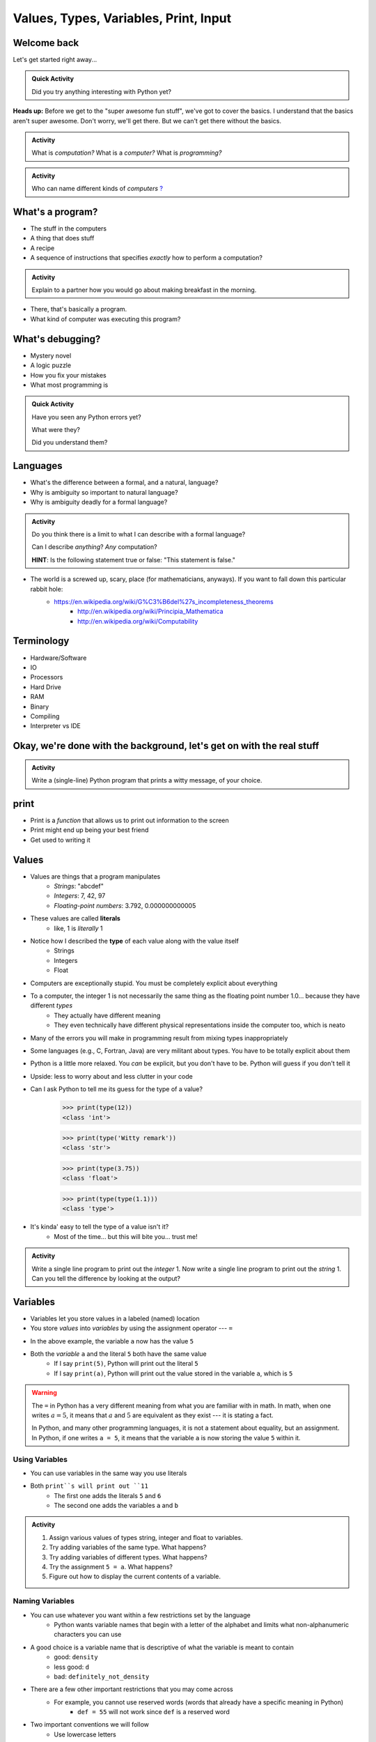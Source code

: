 **************************************
Values, Types, Variables, Print, Input
**************************************

Welcome back
============

Let's get started right away...

.. admonition:: Quick Activity

    Did you try anything interesting with Python yet?
   
   
**Heads up:** Before we get to the "super awesome fun stuff", we've got to cover the basics. I understand that the basics aren't super awesome. Don't worry, we'll get there. But we can't get there without the basics.


.. admonition:: Activity

    What is *computation?* What is a *computer?* What is *programming?*


.. admonition:: Activity

    Who can name different kinds of *computers* `? <https://en.wikipedia.org/wiki/Computer#Unconventional_computers>`_
	  
	  
	     
What's a program?
=================

* The stuff in the computers
* A thing that does stuff
* A recipe
* A sequence of instructions that specifies *exactly* how to perform a computation?

.. admonition:: Activity

    Explain to a partner how you would go about making breakfast in the morning.
   
   
* There, that's basically a program.
* What kind of computer was executing this program?   


What's debugging?
=================

* Mystery novel
* A logic puzzle
* How you fix your mistakes
* What most programming is

.. admonition:: Quick Activity

    Have you seen any Python errors yet? 

    What were they? 

    Did you understand them?
   
   
Languages
=========

* What's the difference between a formal, and a natural, language?
* Why is ambiguity so important to natural language?
* Why is ambiguity deadly for a formal language?

.. admonition:: Activity

    Do you think there is a limit to what I can describe with a formal language? 

    Can I describe *anything*? *Any* computation? 

    **HINT**: Is the following statement true or false: "This statement is false."
   
* The world is a screwed up, scary, place (for mathematicians, anyways). If you want to fall down this particular rabbit hole:
    * https://en.wikipedia.org/wiki/G%C3%B6del%27s_incompleteness_theorems
	* http://en.wikipedia.org/wiki/Principia_Mathematica
	* http://en.wikipedia.org/wiki/Computability   
   

Terminology
===========

* Hardware/Software
* IO 
* Processors
* Hard Drive
* RAM
* Binary
* Compiling
* Interpreter vs IDE
   
   
Okay, we're done with the background, let's get on with the real stuff
======================================================================

.. admonition:: Activity

    Write a (single-line) Python program that prints a witty message, of your choice.   
   

print
=====

* Print is a *function* that allows us to print out information to the screen
* Print might end up being your best friend
* Get used to writing it
   
   
Values 
======

* Values are things that a program manipulates
    * *Strings*: "abcdef"
    * *Integers*: 7, 42, 97
    * *Floating-point numbers*: 3.792, 0.000000000005
* These values are called **literals**
    * like, 1 is *literally* 1  
* Notice how I described the **type** of each value along with the value itself
    * Strings
    * Integers
    * Float
   
* Computers are exceptionally stupid. You must be completely explicit about everything

* To a computer, the integer 1 is not necessarily the same thing as the floating point number 1.0... because they have different *types*
    * They actually have different meaning
    * They even technically have different physical representations inside the computer too, which is neato  
* Many of the errors you will make in programming result from mixing types inappropriately
* Some languages (e.g., C, Fortran, Java) are very militant about types. You have to be totally explicit about them
* Python is a little more relaxed. You *can* be explicit, but you don't have to be. Python will guess if you don't tell it
* Upside: less to worry about and less clutter in your code


* Can I ask Python to tell me its guess for the type of a value?
    >>> print(type(12))
    <class 'int'>
    
    >>> print(type('Witty remark'))
    <class 'str'>
	
    >>> print(type(3.75))
    <class 'float'>
	
    >>> print(type(type(1.1)))
    <class 'type'>


* It's kinda' easy to tell the type of a value isn't it?
    * Most of the time... but this will bite you... trust me!


.. admonition:: Activity

    Write a single line program to print out the *integer* 1. Now write a single line program to print out the *string* 1. Can you tell the difference by looking at the output?   

   
Variables
=========

* Variables let you store values in a labeled (named) location
* You store *values* into *variables* by using the assignment operator --- ``=``

.. code-block:: python
    :linenos:

    a = 5
    m = "Some String"


* In the above example, the variable ``a`` now has the value ``5``
* Both the *variable* ``a`` and the literal ``5`` both have the same value
    * If I say ``print(5)``, Python will print out the literal ``5``
    * If I say ``print(a)``, Python will print out the value stored in the variable ``a``, which is ``5``

.. warning::

    The ``=`` in Python has a very different meaning from what you are familiar with in math. In math, when one writes
    :math:`a = 5`, it means that :math:`a` and :math:`5` are equivalent as they exist --- it is stating a fact.

    In Python, and many other programming languages, it is not a statement about equality, but an assignment. In Python,
    if one writes ``a = 5``, it means that the variable ``a`` is now storing the value ``5`` within it.


Using Variables
---------------

* You can use variables in the same way you use literals

.. code-block:: python
    :linenos:

    print(5 + 6)

    a = 5
    b = 6
    print(a + b)

* Both ``print``s will print out ``11``
    * The first one adds the literals ``5`` and ``6``
    * The second one adds the variables ``a`` and ``b``

   
.. admonition:: Activity

    #. Assign various values of types string, integer and float to variables.
    #. Try adding variables of the same type. What happens?
    #. Try adding variables of different types. What happens?
    #. Try the assignment ``5 = a``. What happens?
    #. Figure out how to display the current contents of a variable.
   

Naming Variables
----------------

* You can use whatever you want within a few restrictions set by the language
    * Python wants variable names that begin with a letter of the alphabet and limits what non-alphanumeric characters you can use

* A good choice is a variable name that is descriptive of what the variable is meant to contain
    * good: ``density``
    * less good: ``d``
    * bad: ``definitely_not_density``

* There are a few other important restrictions that you may come across
    * For example, you cannot use reserved words (words that already have a specific meaning in Python)
        * ``def = 55`` will not work since ``def`` is a reserved word

* Two important conventions we will follow
    * Use lowercase letters
    * Separate words in the variable name with underscores (snake case)
        * ``some_bill``


Constants
---------

* In Python, constants are just variables that we as programmers use in a special way
* Imagine you are writing a program where you're doing a lot of calculations with sales tax

.. code-block:: python
    :linenos:

    some_bill = 10.45 * 1.15
    another_bill = 4.99 * 1.15


* This is clearly correct, however
    * What if someone else looks at this code and wonders what 1.15 is?
    * What if the gov changes the sales tax in the future?

* Although there is nothing wrong with the above code, one could do the following instead

.. code-block:: python
    :linenos:

    SALES_TAX = 1.15
    some_bill = 10.45 * SALES_TAX
    another_bill = 4.99 * SALES_TAX


* Now, just by looking at those lines of code, I know exactly what we are multiplying the numbers with
* If the sales tax rate is ever lowered, all I need to do is change the one line of code (``SALES_TAX = 1.15``)

* The naming convention for constants is all uppercase letters separate with underscores

* The idea behind the constants are that once the value is set by you, they are not to change
    * You can change them in the code, but the code should not alter the value of ``SALES_TAX``

* In Python, there is nothing stopping you from changing the value other than the convention
    * In some languages, the language actually prevents the program from altering the value of a constant


input
=====

* So we saw how to out print **out** the contents of a variable
* Is there a way to read **in** a value and put it into a variable?
* **YES!**

* Let's type this
	>>> my_value = input('give me a value: ')

* The string between the parentheses is what will be displayed to the user 
    * We can leave it blank too, but nothing will be printed out (this is important for Kattis)
        >>> my_value = input()
        
* The program will wait for the user to enter a value
* After a value is entered, it will be stored in the variable ``myValue`` 

.. admonition:: Activity

    * Read in some value into the computer. 
    * Print out the value you inputted.
    * What is the type of the value? How can I test this?
   
* What if we want it to be an int?

    >>> my_value = input('give me a value: ')
    >>> my_value = int(my_value)

or	
	
    >>> my_value = int(input('give me a value: '))
		
	
* We can actually use this idea to convert types.
   * int will convert something to an int
   * str will convert something to a string
   * float will convert something to a float
   
but...

    >>> int('hi')
    ValueError: invalid literal for int() with base 10: 'hi'
	
So it will only work if it's a valid thing to ask


Statements
==========

* A **statement** is an order to Python: "*do something*"
* An *instruction* that can be *executed* by Python
* You type in the statement into the interpreter, press Enter, and Python does what you asked (or at least tries to)
* If you type a series of statements into Colab and press run, Python does what you asked (or, again, at least tries to)
* Some statements produce immediate output, some just change things 'behind the scenes'
* We've already been using assignment statements (``=``), prints, inputs, and there are A LOT more

Expressions
===========

* An **expression** is, roughly, a thing that can be crunched down to a **value**.
* More precisely, an expression is a combination of:
   * literal values (e.g., ``5``)
   * variables (e.g., ``leppard``)
   * operators (e.g., ``+``)
	>>> leppard = 87
	>>> print(leppard * 2 + 7)
	181   
   
   
Operators
=========

* **Operators** are symbols that tell Python to perform computations on expressions.
   * e.g., +, -, \*, / 

.. raw:: html

	<iframe width="560" height="315" src="https://www.youtube.com/embed/8M0uZ5gclOQ" frameborder="0" allowfullscreen></iframe><br><br>   
   
   
.. admonition:: Activity

   Generate expressions to: 

   * 1) Add two variables 
   * 2) Multiply two variables 
   * 4) Divide result of step 3 by the result of step 1
   * 3) Add a third variable to the result of step 2

   ARE YOU READY FOR THIS?

   * Convert a temperature in Celsius to Fahrenheit.  
      * `But I don't know how to convert Celsius to Fahrenheit!!!! <https://www.google.com/search?sxsrf=ACYBGNR8TzZ_PzGMU9aXJ2I1VNjrV2XESg%3A1566411780922&source=hp&ei=BIxdXfP-NZLr-gTIp7v4CQ&q=how+to+convert+c+to+f>`_   
      .. raw:: html

	<iframe width="560" height="315" src="https://www.youtube.com/embed/R1ScWDNUEnM" frameborder="0" allowfullscreen></iframe><br><br>   
   
   
Are operators just for numbers?
===============================

* Nope! Values of all sorts have operators that work on 'em.

.. admonition:: Activity
   
   * Experiment with the operators you know on *strings* (instead of just integers). 
   * Which ones work? What do they do? 
   * Try mixing strings and integers with various operators. What happens there?

   
Doing sequences of things
=========================

* So far we've just been entering one line at a time into the Python.
* That's not going to scale very well for most of the stuff we want to do...
* You can store an (arbitrarily long) series of statements in Colab (or in a file), and then ask Python to run that file for you.
* Python will execute each line of the file, in order, as if you'd typed them in.
* There are lots of ways to run scripts. Suppose you put a series of statements into a file called ``my_program.py``
    * from Colab: hit the run button or press Ctrl-Enter
    * from your IDE: hit the run button or figure out the hotkey
    * from the shell: ``$ python my_program.py`` or ``ipython my_program.py``
    * from the interpreter: ``>>> execfile('my_program.py')``
    * if you're using Ipython: ``%run my_program``
* To edit the script, you can use any text editor that you want. You'll have an easier time with one that is "Python aware", though.
   * Wut?
   * Colab
   * Notepad++ (Windows)
   * Sublime (Windows and Mac)
   * Integrated Development Environment
   * VS Code (Windows, Linux, and Mac)
   * PyCharm!
   

.. admonition:: Activity

    Consider the sentence ``Def Leppard is a poor substitute for Van Halen``. Write a program that stores *each word* of that sentence in it's own variable, and then prints the whole sentence to the screen, *using only a single print statement*.

      .. raw:: html

		<iframe width="560" height="315" src="https://www.youtube.com/embed/u-d3chSpFO4" frameborder="0" allowfullscreen></iframe><br><br>
   
For next class
==============

* Read the rest of `chapter 2 of the text <http://openbookproject.net/thinkcs/python/english3e/variables_expressions_statements.html>`_
* Read `chapter 4 of the text <http://openbookproject.net/thinkcs/python/english3e/functions.html>`_   